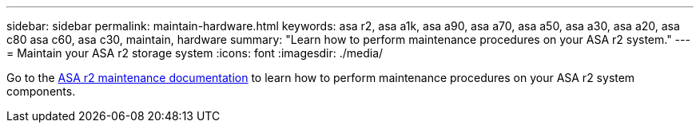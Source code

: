 ---
sidebar: sidebar
permalink: maintain-hardware.html
keywords: asa r2, asa a1k, asa a90, asa a70, asa a50, asa a30, asa a20, asa c80 asa c60, asa c30, maintain, hardware
summary: "Learn how to perform maintenance procedures on your ASA r2 system."
---
= Maintain your ASA r2 storage system
:icons: font
:imagesdir: ./media/

[.lead]
Go to the https://docs.netapp.com/us-en/ontap-systems/asa-r2-landing-maintain/index.html[ASA r2 maintenance documentation^] to learn how to perform maintenance procedures on your ASA r2 system components.

// 2025 Jan 25, ONTAPDOC 2260
// 2024 Sept 24, ONTAPDOC 1931